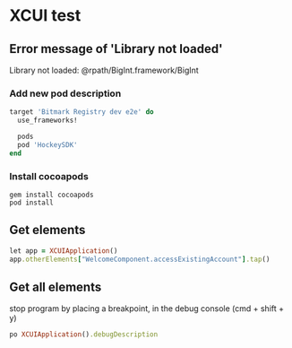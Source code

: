 * XCUI test
** Error message of 'Library not loaded'

   Library not loaded: @rpath/BigInt.framework/BigInt

*** Add new pod description

    #+BEGIN_SRC ruby
      target 'Bitmark Registry dev e2e' do
        use_frameworks!

        pods
        pod 'HockeySDK'
      end
    #+END_SRC
*** Install cocoapods

    #+BEGIN_SRC shell
    gem install cocoapods
    pod install
    #+END_SRC
** Get elements

   #+BEGIN_SRC ruby
   let app = XCUIApplication()
   app.otherElements["WelcomeComponent.accessExistingAccount"].tap()
   #+END_SRC
** Get all elements

   stop program by placing a breakpoint, in the debug console (cmd +
   shift + y)

   #+BEGIN_SRC ruby
   po XCUIApplication().debugDescription
   #+END_SRC
